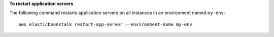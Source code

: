 **To restart application servers**

The following command restarts application servers on all instances in an environment named ``my-env``::

  aws elasticbeanstalk restart-app-server --environment-name my-env
